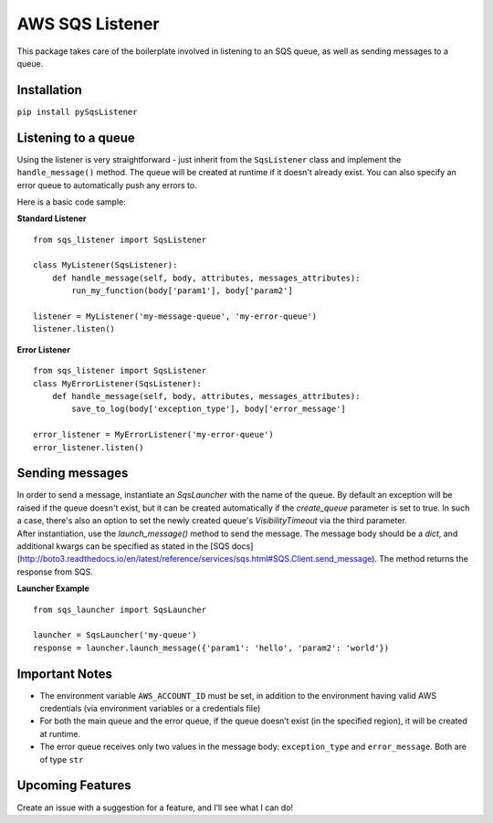 AWS SQS Listener
----------------

This package takes care of the boilerplate involved in listening to an SQS
queue, as well as sending messages to a queue.

Installation
~~~~~~~~~~~~

``pip install pySqsListener``

Listening to a queue
~~~~~~~~~~~~~~~~~~~~

| Using the listener is very straightforward - just inherit from the
  ``SqsListener`` class and implement the ``handle_message()`` method.
  The queue will be created at runtime if it doesn't already exist.
  You can also specify an error queue to automatically push any errors to.

Here is a basic code sample:

| **Standard Listener**

::

    from sqs_listener import SqsListener

    class MyListener(SqsListener):
        def handle_message(self, body, attributes, messages_attributes):
            run_my_function(body['param1'], body['param2']

    listener = MyListener('my-message-queue', 'my-error-queue')
    listener.listen()

**Error Listener**

::

    from sqs_listener import SqsListener
    class MyErrorListener(SqsListener):
        def handle_message(self, body, attributes, messages_attributes):
            save_to_log(body['exception_type'], body['error_message']

    error_listener = MyErrorListener('my-error-queue')
    error_listener.listen()

Sending messages
~~~~~~~~~~~~~~~~

| In order to send a message, instantiate an `SqsLauncher` with the name of the queue.  By default an exception will
  be raised if the queue doesn't exist, but it can be created automatically if the `create_queue` parameter is
  set to true.  In such a case, there's also an option to set the newly created queue's `VisibilityTimeout` via the
  third parameter.

| After instantiation, use the `launch_message()` method to send the message.  The message body should be a `dict`,
  and additional kwargs can be specified as stated in the [SQS docs](http://boto3.readthedocs.io/en/latest/reference/services/sqs.html#SQS.Client.send_message).
  The method returns the response from SQS.

**Launcher Example**

::

    from sqs_launcher import SqsLauncher

    launcher = SqsLauncher('my-queue')
    response = launcher.launch_message({'param1': 'hello', 'param2': 'world'})

Important Notes
~~~~~~~~~~~~~~~

-  The environment variable ``AWS_ACCOUNT_ID`` must be set, in addition
   to the environment having valid AWS credentials (via environment variables or a credentials file)
-  For both the main queue and the error queue, if the queue doesn’t
   exist (in the specified region), it will be created at runtime.
-  The error queue receives only two values in the message body: ``exception_type`` and ``error_message``. Both are of type ``str``

Upcoming Features
~~~~~~~~~~~~~~~~~

Create an issue with a suggestion for a feature, and I’ll see what I can
do!

